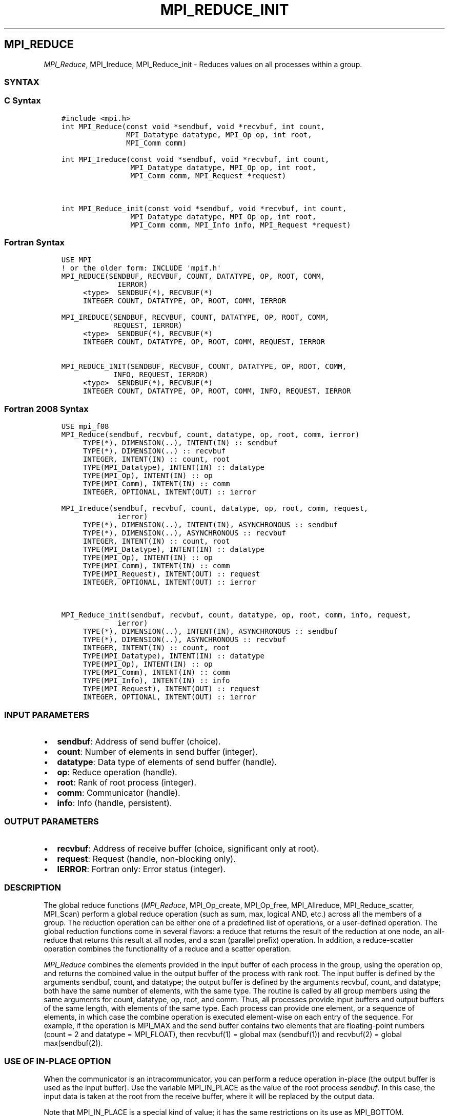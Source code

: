 .\" Man page generated from reStructuredText.
.
.TH "MPI_REDUCE_INIT" "3" "Jan 03, 2022" "" "Open MPI"
.
.nr rst2man-indent-level 0
.
.de1 rstReportMargin
\\$1 \\n[an-margin]
level \\n[rst2man-indent-level]
level margin: \\n[rst2man-indent\\n[rst2man-indent-level]]
-
\\n[rst2man-indent0]
\\n[rst2man-indent1]
\\n[rst2man-indent2]
..
.de1 INDENT
.\" .rstReportMargin pre:
. RS \\$1
. nr rst2man-indent\\n[rst2man-indent-level] \\n[an-margin]
. nr rst2man-indent-level +1
.\" .rstReportMargin post:
..
.de UNINDENT
. RE
.\" indent \\n[an-margin]
.\" old: \\n[rst2man-indent\\n[rst2man-indent-level]]
.nr rst2man-indent-level -1
.\" new: \\n[rst2man-indent\\n[rst2man-indent-level]]
.in \\n[rst2man-indent\\n[rst2man-indent-level]]u
..
.SH MPI_REDUCE
.sp
\fI\%MPI_Reduce\fP, MPI_Ireduce, MPI_Reduce_init \- Reduces values on all
processes within a group.
.SS SYNTAX
.SS C Syntax
.INDENT 0.0
.INDENT 3.5
.sp
.nf
.ft C
#include <mpi.h>
int MPI_Reduce(const void *sendbuf, void *recvbuf, int count,
               MPI_Datatype datatype, MPI_Op op, int root,
               MPI_Comm comm)

int MPI_Ireduce(const void *sendbuf, void *recvbuf, int count,
                MPI_Datatype datatype, MPI_Op op, int root,
                MPI_Comm comm, MPI_Request *request)


int MPI_Reduce_init(const void *sendbuf, void *recvbuf, int count,
                MPI_Datatype datatype, MPI_Op op, int root,
                MPI_Comm comm, MPI_Info info, MPI_Request *request)
.ft P
.fi
.UNINDENT
.UNINDENT
.SS Fortran Syntax
.INDENT 0.0
.INDENT 3.5
.sp
.nf
.ft C
USE MPI
! or the older form: INCLUDE \(aqmpif.h\(aq
MPI_REDUCE(SENDBUF, RECVBUF, COUNT, DATATYPE, OP, ROOT, COMM,
             IERROR)
     <type>  SENDBUF(*), RECVBUF(*)
     INTEGER COUNT, DATATYPE, OP, ROOT, COMM, IERROR

MPI_IREDUCE(SENDBUF, RECVBUF, COUNT, DATATYPE, OP, ROOT, COMM,
            REQUEST, IERROR)
     <type>  SENDBUF(*), RECVBUF(*)
     INTEGER COUNT, DATATYPE, OP, ROOT, COMM, REQUEST, IERROR

MPI_REDUCE_INIT(SENDBUF, RECVBUF, COUNT, DATATYPE, OP, ROOT, COMM,
            INFO, REQUEST, IERROR)
     <type>  SENDBUF(*), RECVBUF(*)
     INTEGER COUNT, DATATYPE, OP, ROOT, COMM, INFO, REQUEST, IERROR
.ft P
.fi
.UNINDENT
.UNINDENT
.SS Fortran 2008 Syntax
.INDENT 0.0
.INDENT 3.5
.sp
.nf
.ft C
USE mpi_f08
MPI_Reduce(sendbuf, recvbuf, count, datatype, op, root, comm, ierror)
     TYPE(*), DIMENSION(..), INTENT(IN) :: sendbuf
     TYPE(*), DIMENSION(..) :: recvbuf
     INTEGER, INTENT(IN) :: count, root
     TYPE(MPI_Datatype), INTENT(IN) :: datatype
     TYPE(MPI_Op), INTENT(IN) :: op
     TYPE(MPI_Comm), INTENT(IN) :: comm
     INTEGER, OPTIONAL, INTENT(OUT) :: ierror

MPI_Ireduce(sendbuf, recvbuf, count, datatype, op, root, comm, request,
             ierror)
     TYPE(*), DIMENSION(..), INTENT(IN), ASYNCHRONOUS :: sendbuf
     TYPE(*), DIMENSION(..), ASYNCHRONOUS :: recvbuf
     INTEGER, INTENT(IN) :: count, root
     TYPE(MPI_Datatype), INTENT(IN) :: datatype
     TYPE(MPI_Op), INTENT(IN) :: op
     TYPE(MPI_Comm), INTENT(IN) :: comm
     TYPE(MPI_Request), INTENT(OUT) :: request
     INTEGER, OPTIONAL, INTENT(OUT) :: ierror


MPI_Reduce_init(sendbuf, recvbuf, count, datatype, op, root, comm, info, request,
             ierror)
     TYPE(*), DIMENSION(..), INTENT(IN), ASYNCHRONOUS :: sendbuf
     TYPE(*), DIMENSION(..), ASYNCHRONOUS :: recvbuf
     INTEGER, INTENT(IN) :: count, root
     TYPE(MPI_Datatype), INTENT(IN) :: datatype
     TYPE(MPI_Op), INTENT(IN) :: op
     TYPE(MPI_Comm), INTENT(IN) :: comm
     TYPE(MPI_Info), INTENT(IN) :: info
     TYPE(MPI_Request), INTENT(OUT) :: request
     INTEGER, OPTIONAL, INTENT(OUT) :: ierror
.ft P
.fi
.UNINDENT
.UNINDENT
.SS INPUT PARAMETERS
.INDENT 0.0
.IP \(bu 2
\fBsendbuf\fP: Address of send buffer (choice).
.IP \(bu 2
\fBcount\fP: Number of elements in send buffer (integer).
.IP \(bu 2
\fBdatatype\fP: Data type of elements of send buffer (handle).
.IP \(bu 2
\fBop\fP: Reduce operation (handle).
.IP \(bu 2
\fBroot\fP: Rank of root process (integer).
.IP \(bu 2
\fBcomm\fP: Communicator (handle).
.IP \(bu 2
\fBinfo\fP: Info (handle, persistent).
.UNINDENT
.SS OUTPUT PARAMETERS
.INDENT 0.0
.IP \(bu 2
\fBrecvbuf\fP: Address of receive buffer (choice, significant only at root).
.IP \(bu 2
\fBrequest\fP: Request (handle, non\-blocking only).
.IP \(bu 2
\fBIERROR\fP: Fortran only: Error status (integer).
.UNINDENT
.SS DESCRIPTION
.sp
The global reduce functions (\fI\%MPI_Reduce\fP, MPI_Op_create, MPI_Op_free,
MPI_Allreduce, MPI_Reduce_scatter, MPI_Scan) perform a global reduce
operation (such as sum, max, logical AND, etc.) across all the members
of a group. The reduction operation can be either one of a predefined
list of operations, or a user\-defined operation. The global reduction
functions come in several flavors: a reduce that returns the result of
the reduction at one node, an all\-reduce that returns this result at all
nodes, and a scan (parallel prefix) operation. In addition, a
reduce\-scatter operation combines the functionality of a reduce and a
scatter operation.
.sp
\fI\%MPI_Reduce\fP combines the elements provided in the input buffer of each
process in the group, using the operation op, and returns the combined
value in the output buffer of the process with rank root. The input
buffer is defined by the arguments sendbuf, count, and datatype; the
output buffer is defined by the arguments recvbuf, count, and datatype;
both have the same number of elements, with the same type. The routine
is called by all group members using the same arguments for count,
datatype, op, root, and comm. Thus, all processes provide input buffers
and output buffers of the same length, with elements of the same type.
Each process can provide one element, or a sequence of elements, in
which case the combine operation is executed element\-wise on each entry
of the sequence. For example, if the operation is MPI_MAX and the send
buffer contains two elements that are floating\-point numbers (count = 2
and datatype = MPI_FLOAT), then recvbuf(1) = global max (sendbuf(1)) and
recvbuf(2) = global max(sendbuf(2)).
.SS USE OF IN\-PLACE OPTION
.sp
When the communicator is an intracommunicator, you can perform a reduce
operation in\-place (the output buffer is used as the input buffer). Use
the variable MPI_IN_PLACE as the value of the root process \fIsendbuf\fP\&. In
this case, the input data is taken at the root from the receive buffer,
where it will be replaced by the output data.
.sp
Note that MPI_IN_PLACE is a special kind of value; it has the same
restrictions on its use as MPI_BOTTOM.
.sp
Because the in\-place option converts the receive buffer into a
send\-and\-receive buffer, a Fortran binding that includes INTENT must
mark these as INOUT, not OUT.
.SS WHEN COMMUNICATOR IS AN INTER\-COMMUNICATOR
.sp
When the communicator is an inter\-communicator, the root process in the
first group combines data from all the processes in the second group and
then performs the \fIop\fP operation. The first group defines the root
process. That process uses MPI_ROOT as the value of its \fIroot\fP argument.
The remaining processes use MPI_PROC_NULL as the value of their \fIroot\fP
argument. All processes in the second group use the rank of that root
process in the first group as the value of their \fIroot\fP argument. Only
the send buffer arguments are significant in the second group, and only
the receive buffer arguments are significant in the root process of the
first group.
.SS PREDEFINED REDUCE OPERATIONS
.sp
The set of predefined operations provided by MPI is listed below
(Predefined Reduce Operations). That section also enumerates the
datatypes each operation can be applied to. In addition, users may
define their own operations that can be overloaded to operate on several
datatypes, either basic or derived. This is further explained in the
description of the user\-defined operations (see the man pages for
MPI_Op_create and MPI_Op_free).
.sp
The operation op is always assumed to be associative. All predefined
operations are also assumed to be commutative. Users may define
operations that are assumed to be associative, but not commutative. The
\(ga\(gacanonical\(aq\(aq evaluation order of a reduction is determined by the
ranks of the processes in the group. However, the implementation can
take advantage of associativity, or associativity and commutativity, in
order to change the order of evaluation. This may change the result of
the reduction for operations that are not strictly associative and
commutative, such as floating point addition.
.sp
Predefined operators work only with the MPI types listed below
(Predefined Reduce Operations, and the section MINLOC and MAXLOC,
below). User\-defined operators may operate on general, derived
datatypes. In this case, each argument that the reduce operation is
applied to is one element described by such a datatype, which may
contain several basic values. This is further explained in Section 4.9.4
of the MPI Standard, "User\-Defined Operations."
.sp
The following predefined operations are supplied for \fI\%MPI_Reduce\fP and
related functions MPI_Allreduce, MPI_Reduce_scatter, and MPI_Scan\&. These
operations are invoked by placing the following in op:
.INDENT 0.0
.INDENT 3.5
.sp
.nf
.ft C
Name                Meaning
\-\-\-\-\-\-\-\-\-           \-\-\-\-\-\-\-\-\-\-\-\-\-\-\-\-\-\-\-\-
MPI_MAX             maximum
MPI_MIN             minimum
MPI_SUM             sum
MPI_PROD            product
MPI_LAND            logical and
MPI_BAND            bit\-wise and
MPI_LOR             logical or
MPI_BOR             bit\-wise or
MPI_LXOR            logical xor
MPI_BXOR            bit\-wise xor
MPI_MAXLOC          max value and location
MPI_MINLOC          min value and location
.ft P
.fi
.UNINDENT
.UNINDENT
.sp
The two operations MPI_MINLOC and MPI_MAXLOC are discussed separately
below (MINLOC and MAXLOC). For the other predefined operations, we
enumerate below the allowed combinations of op and datatype arguments.
First, define groups of MPI basic datatypes in the following way:
.INDENT 0.0
.INDENT 3.5
.sp
.nf
.ft C
     C integer:            MPI_INT, MPI_LONG, MPI_SHORT,
                           MPI_UNSIGNED_SHORT, MPI_UNSIGNED,
                           MPI_UNSIGNED_LONG
     Fortran integer:      MPI_INTEGER
     Floating\-point:       MPI_FLOAT, MPI_DOUBLE, MPI_REAL,
                           MPI_DOUBLE_PRECISION, MPI_LONG_DOUBLE
     Logical:              MPI_LOGICAL
     Complex:              MPI_COMPLEX
     Byte:                 MPI_BYTE
.ft P
.fi
.UNINDENT
.UNINDENT
.sp
Now, the valid datatypes for each option is specified below.
.INDENT 0.0
.INDENT 3.5
.sp
.nf
.ft C
Op                              Allowed Types
\-\-\-\-\-\-\-\-\-\-\-\-\-\-\-\-         \-\-\-\-\-\-\-\-\-\-\-\-\-\-\-\-\-\-\-\-\-\-\-\-\-\-\-
MPI_MAX, MPI_MIN                C integer, Fortran integer,
                                        floating\-point

MPI_SUM, MPI_PROD               C integer, Fortran integer,
                                        floating\-point, complex

MPI_LAND, MPI_LOR,              C integer, logical
MPI_LXOR

MPI_BAND, MPI_BOR,              C integer, Fortran integer, byte
MPI_BXOR
.ft P
.fi
.UNINDENT
.UNINDENT
.sp
\fBExample 1:\fP A routine that computes the dot product of two vectors
that are distributed across a group of processes and returns the answer
at process zero.
.INDENT 0.0
.INDENT 3.5
.sp
.nf
.ft C
SUBROUTINE PAR_BLAS1(m, a, b, c, comm)
REAL a(m), b(m)       ! local slice of array
REAL c                ! result (at process zero)
REAL sum
INTEGER m, comm, i, ierr

! local sum
sum = 0.0
DO i = 1, m
   sum = sum + a(i)*b(i)
END DO

! global sum
CALL MPI_REDUCE(sum, c, 1, MPI_REAL, MPI_SUM, 0, comm, ierr)
RETURN
.ft P
.fi
.UNINDENT
.UNINDENT
.sp
\fBExample 2:\fP A routine that computes the product of a vector and an
array that are distributed across a group of processes and returns the
answer at process zero.
.INDENT 0.0
.INDENT 3.5
.sp
.nf
.ft C
SUBROUTINE PAR_BLAS2(m, n, a, b, c, comm)
REAL a(m), b(m,n)    ! local slice of array
REAL c(n)            ! result
REAL sum(n)
INTEGER n, comm, i, j, ierr

! local sum
DO j= 1, n
  sum(j) = 0.0
  DO i = 1, m
    sum(j) = sum(j) + a(i)*b(i,j)
  END DO
END DO

! global sum
CALL MPI_REDUCE(sum, c, n, MPI_REAL, MPI_SUM, 0, comm, ierr)

! return result at process zero (and garbage at the other nodes)
RETURN
.ft P
.fi
.UNINDENT
.UNINDENT
.SS MINLOC AND MAXLOC
.sp
The operator MPI_MINLOC is used to compute a global minimum and also an
index attached to the minimum value. MPI_MAXLOC similarly computes a
global maximum and index. One application of these is to compute a
global minimum (maximum) and the rank of the process containing this
value.
.sp
The operation that defines MPI_MAXLOC is
.INDENT 0.0
.INDENT 3.5
.sp
.nf
.ft C
         ( u )    (  v )      ( w )
         (   )  o (    )   =  (   )
         ( i )    (  j )      ( k )

where

    w = max(u, v)

and

         ( i            if u > v
         (
   k   = ( min(i, j)    if u = v
         (
         (  j           if u < v)


MPI_MINLOC is defined similarly:

         ( u )    (  v )      ( w )
         (   )  o (    )   =  (   )
         ( i )    (  j )      ( k )

where

    w = min(u, v)

and

         ( i            if u < v
         (
   k   = ( min(i, j)    if u = v
         (
         (  j           if u > v)
.ft P
.fi
.UNINDENT
.UNINDENT
.sp
Both operations are associative and commutative. Note that if MPI_MAXLOC
is applied to reduce a sequence of pairs (u(0), 0), (u(1), 1), ...,
(u(n\-1), n\-1), then the value returned is (u , r), where u= max(i) u(i)
and r is the index of the first global maximum in the sequence. Thus, if
each process supplies a value and its rank within the group, then a
reduce operation with op = MPI_MAXLOC will return the maximum value and
the rank of the first process with that value. Similarly, MPI_MINLOC can
be used to return a minimum and its index. More generally, MPI_MINLOC
computes a lexicographic minimum, where elements are ordered according
to the first component of each pair, and ties are resolved according to
the second component.
.sp
The reduce operation is defined to operate on arguments that consist of
a pair: value and index. For both Fortran and C, types are provided to
describe the pair. The potentially mixed\-type nature of such arguments
is a problem in Fortran. The problem is circumvented, for Fortran, by
having the MPI\-provided type consist of a pair of the same type as
value, and coercing the index to this type also. In C, the MPI\-provided
pair type has distinct types and the index is an int.
.sp
In order to use MPI_MINLOC and MPI_MAXLOC in a reduce operation, one
must provide a datatype argument that represents a pair (value and
index). MPI provides nine such predefined datatypes. The operations
MPI_MAXLOC and MPI_MINLOC can be used with each of the following
datatypes:
.INDENT 0.0
.INDENT 3.5
.sp
.nf
.ft C
Fortran:
Name                     Description
MPI_2REAL                pair of REALs
MPI_2DOUBLE_PRECISION    pair of DOUBLE\-PRECISION variables
MPI_2INTEGER             pair of INTEGERs

C:
Name                     Description
MPI_FLOAT_INT            float and int
MPI_DOUBLE_INT           double and int
MPI_LONG_INT             long and int
MPI_2INT                 pair of ints
MPI_SHORT_INT            short and int
MPI_LONG_DOUBLE_INT      long double and int
.ft P
.fi
.UNINDENT
.UNINDENT
.sp
The data type MPI_2REAL is equivalent to:
.INDENT 0.0
.INDENT 3.5
.sp
.nf
.ft C
MPI_TYPE_CONTIGUOUS(2, MPI_REAL, MPI_2REAL)
.ft P
.fi
.UNINDENT
.UNINDENT
.sp
Similar statements apply for MPI_2INTEGER, MPI_2DOUBLE_PRECISION, and
MPI_2INT.
.sp
The datatype MPI_FLOAT_INT is as if defined by the following sequence of
instructions.
.INDENT 0.0
.INDENT 3.5
.sp
.nf
.ft C
type[0] = MPI_FLOAT
type[1] = MPI_INT
disp[0] = 0
disp[1] = sizeof(float)
block[0] = 1
block[1] = 1
MPI_TYPE_STRUCT(2, block, disp, type, MPI_FLOAT_INT)
.ft P
.fi
.UNINDENT
.UNINDENT
.sp
Similar statements apply for MPI_LONG_INT and MPI_DOUBLE_INT.
.sp
\fBExample 3:\fP Each process has an array of 30 doubles, in C. For each
of the 30 locations, compute the value and rank of the process
containing the largest value.
.INDENT 0.0
.INDENT 3.5
.sp
.nf
.ft C
\&...
/* each process has an array of 30 double: ain[30]
 */
double ain[30], aout[30];
int  ind[30];
struct {
    double val;
    int   rank;
} in[30], out[30];
int i, myrank, root;

MPI_Comm_rank(MPI_COMM_WORLD, &myrank);
for (i=0; i<30; ++i) {
    in[i].val = ain[i];
    in[i].rank = myrank;
}
MPI_Reduce( in, out, 30, MPI_DOUBLE_INT, MPI_MAXLOC, root, comm );
/* At this point, the answer resides on process root
 */
if (myrank == root) {
    /* read ranks out
     */
    for (i=0; i<30; ++i) {
        aout[i] = out[i].val;
        ind[i] = out[i].rank;
    }
}
.ft P
.fi
.UNINDENT
.UNINDENT
.sp
\fBExample 4:\fP Same example, in Fortran.
.INDENT 0.0
.INDENT 3.5
.sp
.nf
.ft C
    ...
    ! each process has an array of 30 double: ain(30)

    DOUBLE PRECISION ain(30), aout(30)
    INTEGER ind(30);
    DOUBLE PRECISION in(2,30), out(2,30)
    INTEGER i, myrank, root, ierr;

    MPI_COMM_RANK(MPI_COMM_WORLD, myrank);
        DO I=1, 30
            in(1,i) = ain(i)
            in(2,i) = myrank    ! myrank is coerced to a double
        END DO

    MPI_REDUCE( in, out, 30, MPI_2DOUBLE_PRECISION, MPI_MAXLOC, root,
                                                              comm, ierr );
    ! At this point, the answer resides on process root

    IF (myrank .EQ. root) THEN
            ! read ranks out
            DO I= 1, 30
                aout(i) = out(1,i)
                ind(i) = out(2,i)  ! rank is coerced back to an integer
            END DO
        END IF
.ft P
.fi
.UNINDENT
.UNINDENT
.sp
\fBExample 5:\fP Each process has a nonempty array of values. Find the
minimum global value, the rank of the process that holds it, and its
index on this process.
.INDENT 0.0
.INDENT 3.5
.sp
.nf
.ft C
#define  LEN   1000

float val[LEN];        /* local array of values */
int count;             /* local number of values */
int myrank, minrank, minindex;
float minval;

struct {
    float value;
    int   index;
} in, out;

/* local minloc */
in.value = val[0];
in.index = 0;
for (i=1; i < count; i++)
    if (in.value > val[i]) {
        in.value = val[i];
        in.index = i;
    }

/* global minloc */
MPI_Comm_rank(MPI_COMM_WORLD, &myrank);
in.index = myrank*LEN + in.index;
MPI_Reduce( in, out, 1, MPI_FLOAT_INT, MPI_MINLOC, root, comm );
    /* At this point, the answer resides on process root
     */
if (myrank == root) {
    /* read answer out
     */
    minval = out.value;
    minrank = out.index / LEN;
    minindex = out.index % LEN;
.ft P
.fi
.UNINDENT
.UNINDENT
.sp
All MPI objects (e.g., MPI_Datatype, MPI_Comm) are of type INTEGER in
Fortran.
.SS NOTES ON COLLECTIVE OPERATIONS
.sp
The reduction functions ( MPI_Op ) do not return an error value. As a
result, if the functions detect an error, all they can do is either call
MPI_Abort or silently skip the problem. Thus, if you change the error
handler from MPI_ERRORS_ARE_FATAL to something else, for example,
MPI_ERRORS_RETURN , then no error may be indicated.
.sp
The reason for this is the performance problems in ensuring that all
collective routines return the same error value.
.SS ERRORS
.sp
Almost all MPI routines return an error value; C routines as the value
of the function and Fortran routines in the last argument.
.sp
Before the error value is returned, the current MPI error handler is
called. By default, this error handler aborts the MPI job, except for
I/O function errors. The error handler may be changed with
MPI_Comm_set_errhandler; the predefined error handler MPI_ERRORS_RETURN
may be used to cause error values to be returned. Note that MPI does not
guarantee that an MPI program can continue past an error.
.sp
\fBSEE ALSO:\fP
.INDENT 0.0
.INDENT 3.5
.nf
MPI_Allreduce | MPI_Reduce_scatter | MPI_Scan | MPI_Op_create | MPI_Op_free
.fi
.sp
.UNINDENT
.UNINDENT
.SH COPYRIGHT
2020, The Open MPI Community
.\" Generated by docutils manpage writer.
.
